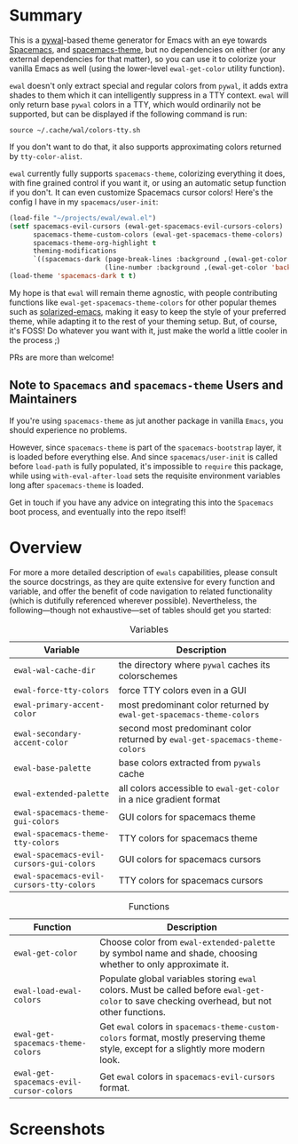 * Summary

This is a [[https://github.com/dylanaraps/pywal][pywal]]-based theme generator for Emacs with an eye towards [[https://github.com/syl20bnr/spacemacs][Spacemacs]],
and [[https://github.com/nashamri/spacemacs-theme][spacemacs-theme]], but no dependencies on either (or any external dependencies
for that matter), so you can use it to colorize your vanilla Emacs as well
(using the lower-level =ewal-get-color= utility function).

=ewal= doesn't only extract special and regular colors from =pywal=, it adds
extra shades to them which it can intelligently suppress in a TTY
context. =ewal= will only return base =pywal= colors in a TTY, which would
ordinarily not be supported, but can be displayed if the following command is
run:
#+BEGIN_SRC shell
source ~/.cache/wal/colors-tty.sh
#+END_SRC

If you don't want to do that, it also supports approximating colors returned by
=tty-color-alist=.

=ewal= currently fully supports =spacemacs-theme=, colorizing everything it does,
with fine grained control if you want it, or using an automatic setup function
if you don't. It can even customize Spacemacs cursor colors! Here's the config I
have in my =spacemacs/user-init=:
#+BEGIN_SRC emacs-lisp :tangle yes
  (load-file "~/projects/ewal/ewal.el")
  (setf spacemacs-evil-cursors (ewal-get-spacemacs-evil-cursors-colors)
        spacemacs-theme-custom-colors (ewal-get-spacemacs-theme-colors)
        spacemacs-theme-org-highlight t
        theming-modifications
        `((spacemacs-dark (page-break-lines :background ,(ewal-get-color 'background -2))
                          (line-number :background ,(ewal-get-color 'background 0)))))
  (load-theme 'spacemacs-dark t t)
#+END_SRC

My hope is that =ewal= will remain theme agnostic, with people contributing
functions like =ewal-get-spacemacs-theme-colors= for other popular themes such
as [[https://github.com/bbatsov/solarized-emacs][solarized-emacs]], making it easy to keep the style of your preferred theme,
while adapting it to the rest of your theming setup. But, of course, it's FOSS!
Do whatever you want with it, just make the world a little cooler in the
process ;)

PRs are more than welcome!

** Note to =Spacemacs= and =spacemacs-theme= Users and Maintainers 
If you're using =spacemacs-theme= as jut another package in vanilla =Emacs=, you
should experience no problems.

However, since =spacemacs-theme= is part of the =spacemacs-bootstrap= layer, it
is loaded before everything else. And since =spacemacs/user-init= is called
before =load-path= is fully populated, it's impossible to =require= this
package, while using =with-eval-after-load= sets the requisite environment
variables long after =spacemacs-theme= is loaded.

Get in touch if you have any advice on integrating this into the =Spacemacs=
boot process, and eventually into the repo itself!
* Overview
For more a more detailed description of =ewals= capabilities, please consult the
source docstrings, as they are quite extensive for every function and variable,
and offer the benefit of code navigation to related functionality (which is
dutifully referenced wherever possible). Nevertheless, the following---though
not exhaustive---set of tables should get you started:

#+CAPTION: Variables
| Variable                                 | Description                                                                 |
|------------------------------------------+-----------------------------------------------------------------------------|
| =ewal-wal-cache-dir=                     | the directory where =pywal= caches its colorschemes                         |
| =ewal-force-tty-colors=                  | force TTY colors even in a GUI                                              |
| =ewal-primary-accent-color=              | most predominant color returned by =ewal-get-spacemacs-theme-colors=        |
| =ewal-secondary-accent-color=            | second most predominant color returned by =ewal-get-spacemacs-theme-colors= |
| =ewal-base-palette=                      | base colors extracted from =pywals= cache                                   |
| =ewal-extended-palette=                  | all colors accessible to =ewal-get-color= in a nice gradient format         |
| =ewal-spacemacs-theme-gui-colors=        | GUI colors for spacemacs theme                                              |
| =ewal-spacemacs-theme-tty-colors=        | TTY colors for spacemacs theme                                              |
| =ewal-spacemacs-evil-cursors-gui-colors= | GUI colors for spacemacs cursors                                            |
| =ewal-spacemacs-evil-cursors-tty-colors= | TTY colors for spacemacs cursors                                            |

#+CAPTION: Functions
| Function                                | Description                                                                                                                                 |
|-----------------------------------------+---------------------------------------------------------------------------------------------------------------------------------------------|
| =ewal-get-color=                        | Choose color from =ewal-extended-palette= by symbol name and shade, choosing whether to only approximate it.                                |
| =ewal-load-ewal-colors=                 | Populate global variables storing =ewal= colors. Must be called before =ewal-get-color= to save checking overhead, but not other functions. |
| =ewal-get-spacemacs-theme-colors=       | Get =ewal= colors in =spacemacs-theme-custom-colors= format, mostly preserving theme style, except for a slightly more modern look.         |
| =ewal-get-spacemacs-evil-cursor-colors= | Get =ewal= colors in =spacemacs-evil-cursors= format.                                                                                       |

* Screenshots
#+ATTR_HTML: :width 1000px
[[./scrots/sexy-material.png]]
#+ATTR_HTML: :width 1000px
[[./scrots/base16-material.png]]
#+ATTR_HTML: :width 1000px
[[./scrots/base16-onedark.png]]
#+ATTR_HTML: :width 1000px
[[./scrots/gruvbox.png]]
